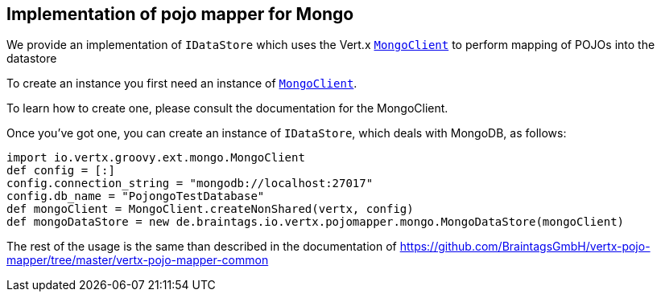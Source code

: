 == Implementation of pojo mapper for Mongo

We provide an implementation of `IDataStore` which uses the Vert.x `link:../../vertx-mongo-client/groovy/groovydoc/io/vertx/groovy/ext/mongo/MongoClient.html[MongoClient]`
to perform mapping of POJOs into the datastore

To create an instance you first need an instance of `link:../../vertx-mongo-client/groovy/groovydoc/io/vertx/groovy/ext/mongo/MongoClient.html[MongoClient]`.

To learn how to create one, please consult the documentation for the MongoClient.

Once you've got one, you can create an instance of `IDataStore`, which deals with MongoDB,
as follows:

[source,java]
----
import io.vertx.groovy.ext.mongo.MongoClient
def config = [:]
config.connection_string = "mongodb://localhost:27017"
config.db_name = "PojongoTestDatabase"
def mongoClient = MongoClient.createNonShared(vertx, config)
def mongoDataStore = new de.braintags.io.vertx.pojomapper.mongo.MongoDataStore(mongoClient)

----

The rest of the usage is the same than described in the documentation of 
https://github.com/BraintagsGmbH/vertx-pojo-mapper/tree/master/vertx-pojo-mapper-common